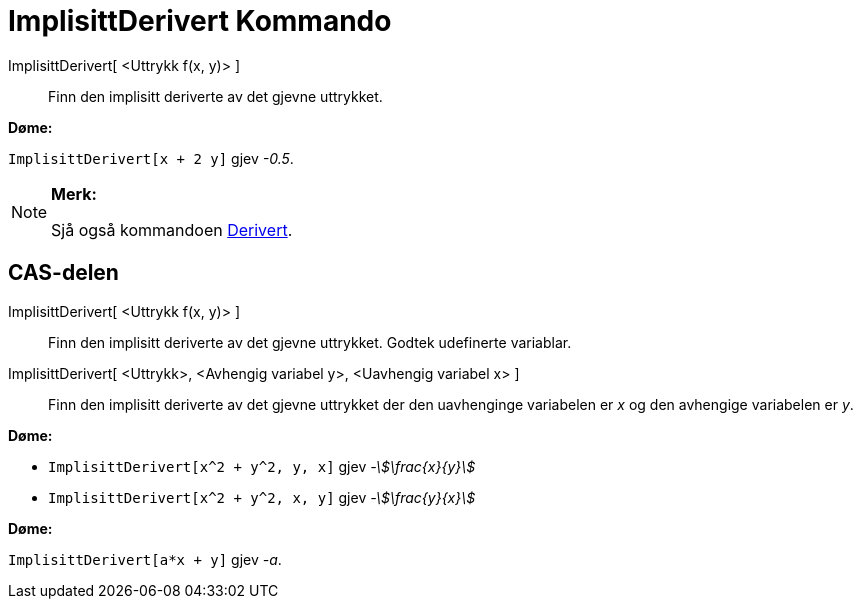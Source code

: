 = ImplisittDerivert Kommando
:page-en: commands/ImplicitDerivative
ifdef::env-github[:imagesdir: /nn/modules/ROOT/assets/images]

ImplisittDerivert[ <Uttrykk f(x, y)> ]::
  Finn den implisitt deriverte av det gjevne uttrykket.

[EXAMPLE]
====

*Døme:*

`++ImplisittDerivert[x + 2 y]++` gjev _-0.5_.

====

[NOTE]
====

*Merk:*

Sjå også kommandoen xref:/commands/Derivert.adoc[Derivert].

====

== CAS-delen

ImplisittDerivert[ <Uttrykk f(x, y)> ]::
  Finn den implisitt deriverte av det gjevne uttrykket. Godtek udefinerte variablar.
ImplisittDerivert[ <Uttrykk>, <Avhengig variabel y>, <Uavhengig variabel x> ]::
  Finn den implisitt deriverte av det gjevne uttrykket der den uavhenginge variabelen er _x_ og den avhengige variabelen
  er _y_.

[EXAMPLE]
====

*Døme:*

* `++ImplisittDerivert[x^2 + y^2, y, x]++` gjev _-stem:[\frac{x}{y}]_
* `++ImplisittDerivert[x^2 + y^2, x, y]++` gjev _-stem:[\frac{y}{x}]_

====

[EXAMPLE]
====

*Døme:*

`++ImplisittDerivert[a*x + y]++` gjev _-a_.

====
